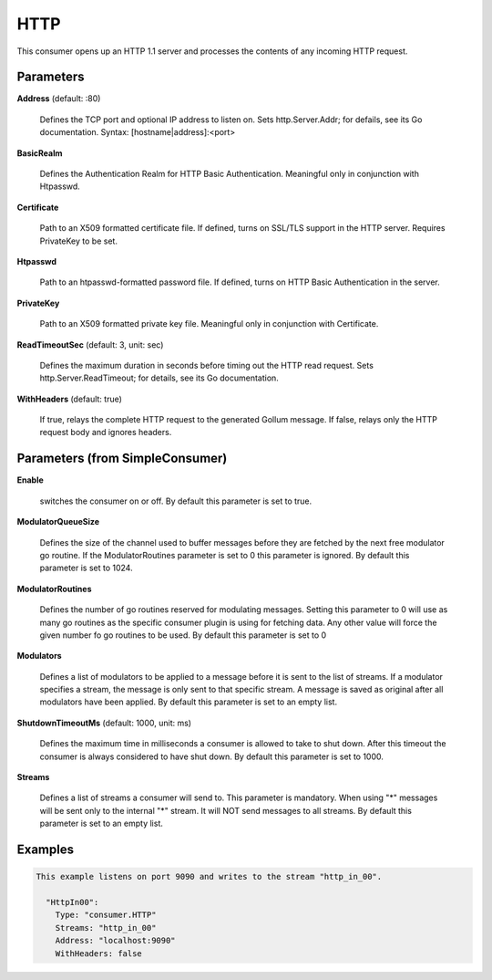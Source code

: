 .. Autogenerated by Gollum RST generator (docs/generator/*.go)

HTTP
====

This consumer opens up an HTTP 1.1 server and processes the contents of any
incoming HTTP request.




Parameters
----------

**Address** (default: :80)

  Defines the TCP port and optional IP address to listen on.
  Sets http.Server.Addr; for defails, see its Go documentation.
  Syntax: [hostname|address]:<port>
  
  

**BasicRealm**

  Defines the Authentication Realm for HTTP Basic Authentication.
  Meaningful only in conjunction with Htpasswd.
  
  

**Certificate**

  Path to an X509 formatted certificate file. If defined, turns on
  SSL/TLS  support in the HTTP server. Requires PrivateKey to be set.
  
  

**Htpasswd**

  Path to an htpasswd-formatted password file. If defined, turns
  on HTTP Basic Authentication in the server.
  
  

**PrivateKey**

  Path to an X509 formatted private key file. Meaningful only in
  conjunction with Certificate.
  
  

**ReadTimeoutSec** (default: 3, unit: sec)

  Defines the maximum duration in seconds before timing out
  the HTTP read request. Sets  http.Server.ReadTimeout; for details, see its
  Go documentation.
  
  

**WithHeaders** (default: true)

  If true, relays the complete HTTP request to the generated
  Gollum message. If false, relays only the HTTP request body and ignores
  headers.
  
  

Parameters (from SimpleConsumer)
--------------------------------

**Enable**

  switches the consumer on or off.
  By default this parameter is set to true.
  
  

**ModulatorQueueSize**

  Defines the size of the channel used to buffer messages
  before they are fetched by the next free modulator go routine. If the
  ModulatorRoutines parameter is set to 0 this parameter is ignored.
  By default this parameter is set to 1024.
  
  

**ModulatorRoutines**

  Defines the number of go routines reserved for
  modulating messages. Setting this parameter to 0 will use as many go routines
  as the specific consumer plugin is using for fetching data. Any other value
  will force the given number fo go routines to be used.
  By default this parameter is set to 0
  
  

**Modulators**

  Defines a list of modulators to be applied to a message before
  it is sent to the list of streams. If a modulator specifies a stream, the
  message is only sent to that specific stream. A message is saved as original
  after all modulators have been applied.
  By default this parameter is set to an empty list.
  
  

**ShutdownTimeoutMs** (default: 1000, unit: ms)

  Defines the maximum time in milliseconds a consumer is
  allowed to take to shut down. After this timeout the consumer is always
  considered to have shut down.
  By default this parameter is set to 1000.
  
  

**Streams**

  Defines a list of streams a consumer will send to. This parameter
  is mandatory. When using "*" messages will be sent only to the internal "*"
  stream. It will NOT send messages to all streams.
  By default this parameter is set to an empty list.
  
  

Examples
--------

.. code-block:: yaml

	This example listens on port 9090 and writes to the stream "http_in_00".
	
	  "HttpIn00":
	    Type: "consumer.HTTP"
	    Streams: "http_in_00"
	    Address: "localhost:9090"
	    WithHeaders: false
	
	


